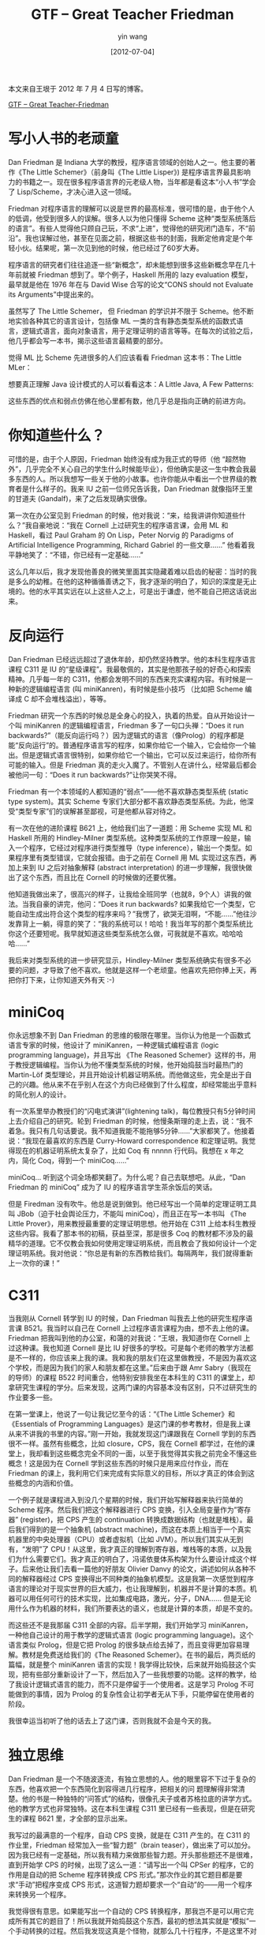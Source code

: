 #+TITLE: GTF -- Great Teacher Friedman
#+DATE: [2012-07-04]
#+AUTHOR: yin wang
#+FILETAGS: blog

#+begin: aside note
本文来自王垠于 2012 年 7 月 4 日写的博客。

[[http://www.yinwang.org/blog-cn/2012/07/04/dan-friedman][GTF -- Great Teacher-Friedman]]
#+end:

* 写小人书的老顽童

Dan Friedman 是 Indiana 大学的教授，程序语言领域的创始人之一。他主要的著作《The Little Schemer》（前身叫《The Little Lisper》) 是程序语言界最具影响力的书籍之一。现在很多程序语言界的元老级人物，当年都是看这本“小人书”学会了 Lisp/Scheme，才决心进入这一领域。

[[./the-little-schemer.jpeg]]

[[./the-little-lisper.jpeg]]

Friedman 对程序语言的理解可以说是世界的最高标准，很可惜的是，由于他个人的低调，他受到很多人的误解。很多人以为他只懂得 Scheme 这种“类型系统落后的语言”。有些人觉得他只顾自己玩，不求“上进”，觉得他的研究闭门造车，不“前沿”。我也误解过他，甚至在见面之前，根据这些书的封面，我断定他肯定是个年轻小伙。结果呢，第一次见到他的时候，他已经过了60岁大寿。

程序语言的研究者们往往追逐一些“新概念”，却未能想到很多这些新概念早在几十年前就被 Friedman 想到了。举个例子，Haskell 所用的 lazy evaluation 模型，最早就是他在 1976 年在与 David Wise 合写的论文“CONS should not Evaluate its Arguments”中提出来的。

虽然写了 The Little Schemer， 但 Friedman 的学识并不限于 Scheme。他不断地实验各种其它的语言设计，包括像 ML 一类的含有静态类型系统的函数式语言，逻辑式语言，面向对象语言，用于定理证明的语言等等。在每次的试验之后，他几乎都会写一本书，揭示这些语言最精要的部分。

觉得 ML 比 Scheme 先进很多的人们应该看看 Friedman 这本书：The Little MLer：

[[./the-little-mler.jpeg]]

想要真正理解 Java 设计模式的人可以看看这本：A Little Java, A Few Patterns:

[[./the-little-java.jpeg]]

这些东西的优点和弱点仿佛在他心里都有数，他几乎总是指向正确的前进方向。

* 你知道些什么？

可惜的是，由于个人原因，Friedman 始终没有成为我正式的导师（他 “超然物外”，几乎完全不关心自己的学生什么时候能毕业），但他确实是这一生中教会我最多东西的人。所以我想写一些关于他的小故事。也许你能从中看出一个世界级的教育者是什么样子的。我来 IU 之前一位师兄告诉我，Dan Friedman 就像指环王里的甘道夫 (Gandalf)，来了之后发现确实很像。

第一次在办公室见到 Friedman 的时候，他对我说：“来，给我讲讲你知道些什么？”我自豪地说：“我在 Cornell 上过研究生的程序语言课，会用 ML 和 Haskell，看过 Paul Graham 的 On Lisp，Peter Norvig 的 Paradigms of Artificial Intelligence Programming, Richard Gabriel 的一些文章……” 他看着我平静地笑了：“不错，你已经有一定基础……”

这么几年以后，我才发现他善良的微笑里面其实隐藏着难以启齿的秘密：当时的我是多么的幼稚。在他的这种循循善诱之下，我才逐渐的明白了，知识的深度是无止境的。他的水平其实远在以上这些人之上，可是出于谦虚，他不能自己把这话说出来。

* 反向运行

Dan Friedman 已经远远超过了退休年龄，却仍然坚持教学。他的本科生程序语言课程 C311 是 IU 的“星级课程”。我最敬佩的，其实是他那孩子般的好奇心和探索精神。几乎每一年的 C311，他都会发明不同的东西来充实课程内容。有时候是一种新的逻辑编程语言 (叫 miniKanren)，有时候是些小技巧 （比如把 Scheme 编译成 C 却不会堆栈溢出），等等。

Friedman 研究一个东西的时候总是全身心的投入，执着的热爱。自从开始设计一个叫 miniKanren 的逻辑编程语言，Friedman 多了一句口头禅：“Does it run backwards?”（能反向运行吗？）因为逻辑式的语言（像Prolog）的程序都是能“反向运行”的。普通程序语言写的程序，如果你给它一个输入，它会给你一个输出。但是逻辑式语言很特别，如果你给它一个输出，它可以反过来运行，给你所有可能的输入。但是 Friedman 真的走火入魔了。不管别人在讲什么，经常最后都会被他问一句：“Does it run backwards?”让你哭笑不得。

Friedman 有一个本领域的人都知道的“弱点”——他不喜欢静态类型系统 (static type system)。其实 Scheme 专家们大部分都不喜欢静态类型系统。为此，他深受“类型专家”们的误解甚至鄙视，可是他都从容对待之。

有一次在他的进阶课程 B621 上，他给我们出了一道题：用 Scheme 实现 ML 和 Haskell 所用的 Hindley-Milner 类型系统。这种类型系统的工作原理一般是，输入一个程序，它经过对程序进行类型推导（type inference），输出一个类型。如果程序里有类型错误，它就会报错。由于之前在 Cornell 用 ML 实现过这东西，再加上来到 IU 之后对抽象解释 (abstract interpretation) 的进一步理解，我很快做出了这个东西，而且比在 Cornell 的时候做的还要优雅。

他知道我做出来了，很高兴的样子，让我给全班同学（也就8，9个人）讲我的做法。当我自豪的讲完，他问：“Does it run backwards? 如果我给它一个类型，它能自动生成出符合这个类型的程序来吗？”我愣了，欲哭无泪啊，“不能……”他往沙发靠背上一躺，得意的笑了：“我的系统可以！哈哈！我当年写的那个类型系统比你这个还要短呢。我早就知道这些类型系统怎么做，可我就是不喜欢。哈哈哈哈……”

我后来对类型系统的进一步研究显示，Hindley-Milner 类型系统确实有很多不必要的问题，才导致了他不喜欢。他就是这样一个老顽童。他喜欢先把你捧上天，再把你打下来，让你知道天外有天 :-)

* miniCoq

你永远想象不到 Dan Friedman 的思维的极限在哪里。当你认为他是一个函数式语言专家的时候，他设计了 miniKanren，一种逻辑式编程语言 (logic programming language)，并且写出 《The Reasoned Schemer》这样的书，用于教授逻辑编程。当你认为他不懂类型系统的时候，他开始捣鼓当时最热门的 Martin-Löf 类型理论，并且开始设计机器证明系统。而他做这些，完全是出于自己的兴趣。他从来不在乎别人在这个方向已经做到了什么程度，却经常能出乎意料的简化别人的设计。

有一次系里举办教授们的“闪电式演讲”(lightening talk)，每位教授只有5分钟时间上去介绍自己的研究。轮到 Friedman 的时候，他慢条斯理的走上去，说：“我不着急。我只有几句话要说。我不知道我能不能拖够5分钟……”大家都笑了。他接着说：“我现在最喜欢的东西是 Curry-Howard correspondence 和定理证明。我觉得现在的机器证明系统太复杂了，比如 Coq 有 nnnnn 行代码。我想在 x 年之内，简化 Coq，得到一个 miniCoq……”

miniCoq… 听到这个词全场都笑翻了。为什么呢？自己去联想吧。从此，“Dan Friedman 的 miniCoq” 成为了 IU 的程序语言学生茶余饭后的笑话。

但是 Firedman 没有吹牛。他总是说到做到。他已经写出一个简单的定理证明工具叫 JBob（迫于社会舆论压力，不能叫 miniCoq），而且正在写一本书叫 《The Little Prover》，用来教授最重要的定理证明思想。他开始在 C311 上给本科生教授这些内容。我看了那本书的初稿，获益至深，那是很多 Coq 的教材都不涉及的最精华的道理。它不仅教会我如何使用定理证明系统，而且教会了我如何设计一个定理证明系统。我对他说：“你总是有新的东西教给我们。每隔两年，我们就得重新上一次你的课！”

* C311

当我刚从 Cornell 转学到 IU 的时候，Dan Friedman 叫我去上他的研究生程序语言课 B521。我当时以自己在 Cornell 上过程序语言课程为由，想不去上他的课。Friedman 把我叫到他的办公室，和蔼的对我说：“王垠，我知道你在 Cornell 上过这种课。我也知道 Cornell 是比 IU 好很多的学校。可是每个老师的教学方法都是不一样的，你应该来上我的课。我和我的朋友们在这里做教授，不是因为喜欢这个学校，而是因为我们的家人和朋友都在这里。”后来由于跟 Amr Sabry（我现在的导师）的课程 B522 时间重合，他特别安排我坐在本科生的 C311 的课堂上，却拿研究生课程的学分。后来发现，这两门课的内容基本没有区别，只不过研究生的作业要多一些。

在第一堂课上，他说了一句让我记忆至今的话：“《The Little Schemer》和《Essentials of Programming Languages》是这门课的参考教材，但是我上课从来不讲我的书里的内容。”刚一开始，我就发现这门课跟我在 Cornell 学到的东西很不一样。虽然有些概念，比如 closure，CPS，我在 Cornell 都学过，在他的课堂上，我却看到这些概念完全不同的一面，以至于我觉得其实我之前完全不懂这些概念！这是因为在 Cornell 学到这些东西的时候只是用来应付作业，而在 Friedman 的课上，我利用它们来完成有实际意义的目标，所以才真正的体会到这些概念的内涵和价值。

一个例子就是课程进入到没几个星期的时候，我们开始写解释器来执行简单的 Scheme 程序。然后我们把这个解释器进行 CPS 变换，引入全局变量作为”寄存器” (register)，把 CPS 产生的 continuation 转换成数据结构（也就是堆栈）。最后我们得到的是一个抽象机 (abstract machine)，而这在本质上相当于一个真实机器里的中央处理器（CPU）或者虚拟机（比如 JVM）。所以我们其实从无到有，“发明”了 CPU！从这里，我才真正的理解到寄存器，堆栈等的本质，以及我们为什么需要它们。我才真正的明白了，冯诺依曼体系构架为什么要设计成这个样子。后来他让我们去看一篇他的好朋友 Olivier Danvy 的论文，讲述如何从各种不同的解释器经过 CPS 变换得出不同种类的抽象机模型。这是我第一次感觉到程序语言的理论对于现实世界的巨大威力，也让我理解到，机器并不是计算的本质。机器可以用任何可行的技术实现，比如集成电路，激光，分子，DNA…… 但是无论用什么作为机器的材料，我们所要表达的语义，也就是计算的本质，却是不变的。

而这些还不是我那届 C311 全部的内容。后半学期，我们开始学习 miniKanren，一种他自己设计的用于教学的逻辑式语言 (logic programming language)。这个语言类似 Prolog，但是它把 Prolog 的很多缺点给去掉了，而且变得更加容易理解。教材是免费送给我们的《The Reasoned Schemer》。在书的最后，两页纸的篇幅，就是整个 miniKanren 语言的实现！我学得比较快，后来就开始捣鼓这个实现，把有些部分重新设计了一下，然后加入了一些我想要的功能。这样的教学，给了我设计逻辑式语言的能力，而不只是停留于一个使用者。这是学习 Prolog 不可能做到的事情，因为 Prolog 的复杂性会让初学者无从下手，只能停留在使用者的阶段。

我很幸运当初听了他的话去上了这门课，否则我就不会是今天的我。

* 独立思维

Dan Friedman 是一个不随波逐流，有独立思想的人。他的眼里容不下过于复杂的东西，他喜欢把一个东西简化到容得进几行程序，把相关的问 题理解得非常清楚。他的书是一种独特的“问答式”的结构，很像孔夫子或者苏格拉底的讲学方式。他的教学方式也非常独特。这在本科生课程 C311 里已经有一些表现，但是在研究生的课程 B621 里，才全部的显示出来。

我写过的最满意的一个程序，自动 CPS 变换，就是在 C311 产生的。在 C311 的作业里，Friedman 经常加入一些“智力题”（brain teaser），做出来了可以加分。因为我已经有一定基础，所以我有精力来做那些智力题。开头那些题还不是很难，直到开始学 CPS 的时候，出现了这么一道：“请写出一个叫 CPSer 的程序，它的作用是自动的把 Scheme 程序转换成 CPS 形式。”那次作业的其它题目都是要求“手动”把程序变成 CPS 形式，这道智力题却要求一个“自动”的——用一个程序来转换另一个程序。

我觉得很有意思。如果能写出一个自动的 CPS 转换程序，那我岂不是可以用它完成所有其它的题目了！所以我就开始捣鼓这个东西，最初的想法其实就是“模拟”一个手动转换的过程。然后我发现这真是个怪物，就那么几十行程序，不是这里不对劲，就是那里不对劲。这里按下去一个 bug，那里又冒出来一个，从来没见过这么麻烦的东西。我就跟它死磕了，废寝忘食几乎一星期。经常走进死胡同，就只有重新开始，不知道推翻重来了多少次。到快要交作业的时候，我把它给弄出来了。最后我用它生成了所有其它的答案，产生的 CPS 代码跟手工转换出来的看不出任何区别。当然我这次我又得了满分（因为每次都做智力题，我的分数总是在100以上）。

作业发下来那天下课后，我跟 Friedman 一起走回 Lindley Hall（IU 计算机系的楼）。半路上他问我：“这次的 brain teaser 做了没有。”我说：“做了。这是个好东西啊，帮我把其它作业都做出来了。”他有点吃惊，又有点将信将疑的样子：“你确信你做对了？”我说：“不确信它是完全正确，但是转换后的作业程序全都跟手工做的一样。”走回办公室之后，他给了我一篇30多页的论文 “Representing control: a study of the CPS transformation”，作者是他的好朋友 Olivier Danvy 和 Andrzej Filinski。然后我才了解到，这是这个方向最厉害的两个人。正是这篇论文，解决了这个悬而不决十多年的难题。其实自动的 CPS 转换，可以被用于实现高效的函数式语言编译器。Princeton 大学的著名教授 Andrew Appel 写了一本书叫《Compiling with Continuations》，就是专门讲这个问题的。Amr Sabry（我现在的导师）当年的博士论文就是一个比 CPS 还要简单的变换（叫做 ANF）。凭这个东西，他几乎灭掉了这整个 CPS 领域，并且拿到了终身教授职位。在他的论文发表10年之内也没有 CPS 的论文出现。

Friedman 啊，把这样一个问题作为“智力题”，真有你的！我开玩笑地对他说：“我保证，我不会把这个程序开源，不然以后你的 C311 学生们就可以拿来作弊了。”回到家，我开始看那篇 Danvy 和 Filinski 的论文。这篇 1991 年的论文的想法，是从 1975 年一篇 Gordon Plotkin 的论文的基础上经过一系列繁琐的推导得出来的，而它最后的结果几乎跟我的程序一模一样，只不过我的程序可以处理更加复杂的 Scheme，而不只是 lambda calculus。我之前完全不知道 Plotkin 的做法，从而完全没有收到他的思想的影响，直接就得到了最好的结果。这是我第一次认识到自己头脑的威力。

第二个学期，当我去上 Friedman 的进阶课程 B621 的时候，他给我们出了同样的题目。两个星期下来，没有其它人真正的做对了。最后他对全班同学说：“现在请王垠给大家讲一下他的做法。你们要听仔细了哦。这个程序价值100美元！”

下面就是我的程序对于 lambda calculus 的缩减版本。我怎么也没想到，这短短 30 行代码耗费了很多人 10 年的时间才琢磨出来。

#+BEGIN_SRC scheme
  (define cps
    (lambda (exp)
      (letrec
	  ([trivs '(zero? add1 sub1)]
	   [id (lambda (v) v)]
	   [C~ (lambda (v) `(k ,v))]
	   [fv (let ((n -1))
		 (lambda ()
		   (set! n (+ 1 n))
		   (string->symbol (string-append "v" (number->string n)))))]
	   [cps1
	    (lambda (exp C)
	      (pmatch exp
		[,x (guard (not (pair? x))) (C x)]
		[(lambda (,x) ,body)
		 (C `(lambda (,x k) ,(cps1 body C~)))]
		[(,rator ,rand)
		 (cps1 rator
		       (lambda (r)
			 (cps1 rand
			       (lambda (d)
				 (cond
				  [(memq r trivs)
				   (C `(,r ,d))]
				  [(eq? C C~)         ; tail call
				   `(,r ,d k)]
				  [else
				   (let ([v* (fv)])
				     `(,r ,d (lambda (,v*) ,(C v*))))])))))]))])
	(cps1 exp id))))
#+END_SRC

而这还不是 B621 的全部，每一个星期 Friedman 会在黑板上写下一道很难的题目。他不让你看书或者看论文。他有时甚至不告诉你题目里相关概念的名字，或者故意给它们起个新名字，让你想查都查不到。他要求你完全靠自己把这些难题解出来，下一个星期的时候在黑板上给其它同学讲解。他没有明确的评分标准，让你感觉完全没有成绩的压力。

这些题目包括一些很难的问题， 比如 church numeral 的前驱 (predecessor)。这个问题，当年是 Stephen Kleene （图灵的学长） 花了三个月冥思苦想才做出来的。不幸的是我在 Cornell 就学到了 Kleene 的做法，造成了思维的定势，所以这个训练当时对我来说失去了意义。而我们班上却有一个数学系的同学，出人意料的在一个星期之内做出了一个比 Kleene 还要简单的方法。他的完整的代码（用传统的 lambda calculus 语法表示）如下：

#+BEGIN_SRC scheme
λn w z. ((n λl h. h (l w)) (λd.z)) (λx.x)
#+END_SRC

其它的问题包括从 lambda calculus 到 SKI combinator 的编译器，逻辑式（可逆）CPS 变换，实现 Hindley-Milner 类型系统，等等。我发现，就算自认为明白了的东西，经过一番思索，认识居然还可以更进一步。

当然，重新发明东西并不会给我带来论文发表，但是它却给我带来了更重要的东西，这就是独立的思考能力。一旦一个东西被你“想”出来，而不是从别人那里 “学”过来，那么你就知道这个想法是如何产生的。这比起直接学会这个想法要有用很多，因为你知道这里面所有的细节和犯过的错误。而最重要的，其实是由此得到的直觉。如果直接去看别人的书或者论文，你就很难得到这种直觉，因为一般人写论文都会把直觉埋藏在一堆符号公式之下，让你看不到背后的真实想法。如果得到了直觉，下一次遇到类似的问题，你就有可能很快的利用已有的直觉来解决新的问题。

而这一切都已经发生在我身上。比如在听说 ANF 之后，我没有看 Amr Sabry 的论文，只把我原来的 CPSer 程序改了一点点，就得到了 ANF 变换，整个过程只花了十几分钟。而在 R. Kent Dybvig 的编译器课程上，我利用 CPS 变换里面的直觉，改造和合并了 Dybvig 提供的编译器框架的好几个 pass，使得它们变得比原来短小好几倍，却生成更好的代码。

现在我仍然是这样，喜欢故意重新发明一些东西，探索不止一个领域。这让我获得了直觉，不再受别人思想的限制，节省了看论文的时间，而且多了一些乐趣。一个问题，当我相信自己能想得出来，一般都能解决。虽然我经常不把我埋头做出来的东西放在心上，把它们叫做“重新发明”(reinvention)，但是出乎意料的是，最近我发现这里面其实隐藏了一些真正的发明。我准备慢慢把其中一些想法发掘整理出来，发表成论文或者做成产品。

俗话说“给人以鱼，不如授人以渔。” 就是这个道理吧。Dan Friedman，谢谢你教会我钓鱼。
